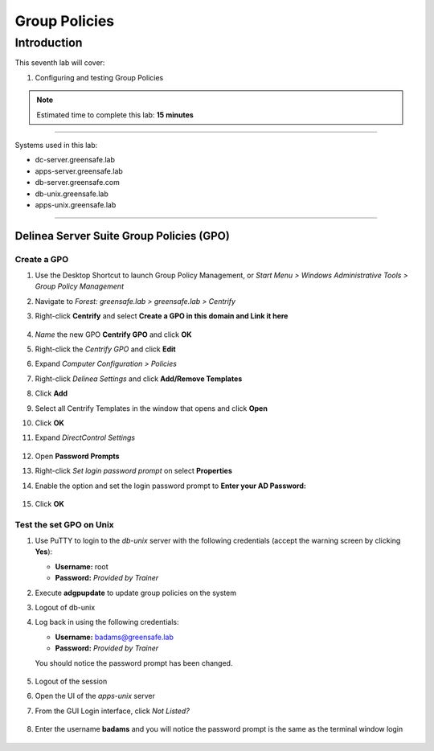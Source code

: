 .. _l7:

--------------
Group Policies
--------------

Introduction
------------

This seventh lab will cover:

1. Configuring and testing Group Policies

.. note::
    Estimated time to complete this lab: **15 minutes**

------

Systems used in this lab:

- dc-server.greensafe.lab
- apps-server.greensafe.lab
- db-server.greensafe.com
- db-unix.greensafe.lab
- apps-unix.greensafe.lab

------

Delinea Server Suite Group Policies (GPO)
******************************************

Create a GPO
^^^^^^^^^^^^

#. Use the Desktop Shortcut to launch Group Policy Management, or *Start Menu > Windows Administrative Tools > Group Policy Management*
#. Navigate to *Forest: greensafe.lab > greensafe.lab > Centrify*
#. Right-click **Centrify** and select **Create a GPO in this domain and Link it here**

   .. figure:: images/lab-001.png

#. *Name* the new GPO **Centrify GPO** and click **OK**
#. Right-click the *Centrify GPO* and click **Edit**
#. Expand *Computer Configuration > Policies*
#. Right-click *Delinea Settings* and click **Add/Remove Templates**
#. Click **Add**
#. Select all Centrify Templates in the window that opens and click **Open**
#. Click **OK**
#. Expand *DirectControl Settings*

   .. figure:: images/lab-002.png

#. Open **Password Prompts**
#. Right-click *Set login password prompt* on select **Properties**
#. Enable the option and set the login password prompt to **Enter your AD Password:**

   .. figure:: images/lab-003.png

#. Click **OK**

Test the set GPO on Unix
^^^^^^^^^^^^^^^^^^^^^^^^
#. Use PuTTY to login to the *db-unix* server with the following credentials (accept the warning screen by clicking **Yes**):

   - **Username:** root
   - **Password:** *Provided by Trainer*

#. Execute **adgpupdate** to update group policies on the system
#. Logout of db-unix 
#. Log back in using the following credentials:
   
   - **Username:** badams@greensafe.lab
   - **Password:** *Provided by Trainer*
   
   You should notice the password prompt has been changed.
   
   .. figure:: images/lab-004.png

#. Logout of the session


#. Open the UI of the *apps-unix* server
#. From the GUI Login interface, click *Not Listed?*
  
   .. figure:: images/lab-005.png
  
#. Enter the username **badams** and you will notice the password prompt is the same as the terminal window login

   .. figure:: images/lab-006.png

.. raw:: html

    <hr><CENTER>
    <H2 style="color:#00FF59">This concludes this lab</font>
    </CENTER>
